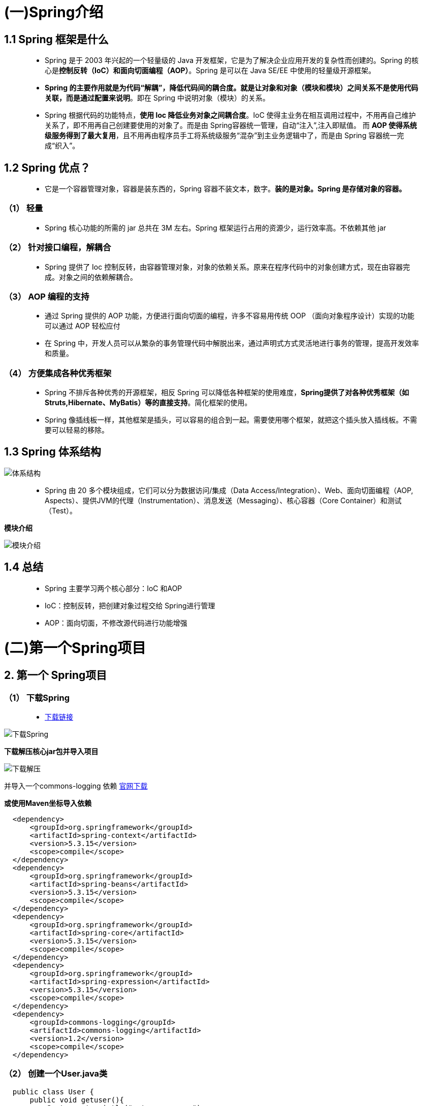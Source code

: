 # (一)Spring介绍

## **1.1 Spring** **框架是什么**

> - Spring 是于 2003 年兴起的一个轻量级的 Java 开发框架，它是为了解决企业应用开发的复杂性而创建的。Spring 的核心是**控制反转（IoC）和面向切面编程（AOP）**。Spring 是可以在 Java SE/EE 中使用的轻量级开源框架。
> - **Spring 的主要作用就是为代码“解耦”，降低代码间的耦合度。就是让对象和对象（模块和模块）之间关系不是使用代码关联，而是通过配置来说明**。即在 Spring 中说明对象（模块）的关系。
> - Spring 根据代码的功能特点，**使用 Ioc 降低业务对象之间耦合度**。IoC 使得主业务在相互调用过程中，不用再自己维护关系了，即不用再自己创建要使用的对象了。而是由 Spring容器统一管理，自动“注入”,注入即赋值。 而 **AOP 使得系统级服务得到了最大复用**，且不用再由程序员手工将系统级服务“混杂”到主业务逻辑中了，而是由 Spring 容器统一完成“织入”。

## **1.2 Spring** **优点？**

> - 它是一个容器管理对象，容器是装东西的，Spring 容器不装文本，数字。**装的是对象。Spring 是存储对象的容器。**

### **（1） 轻量**

> - Spring 核心功能的所需的 jar 总共在 3M 左右。Spring 框架运行占用的资源少，运行效率高。不依赖其他 jar

### **（2） 针对接口编程，解耦合**

> - Spring 提供了 Ioc 控制反转，由容器管理对象，对象的依赖关系。原来在程序代码中的对象创建方式，现在由容器完成。对象之间的依赖解耦合。

### （3） AOP 编程的支持

> - 通过 Spring 提供的 AOP 功能，方便进行面向切面的编程，许多不容易用传统 OOP （面向对象程序设计）实现的功能可以通过 AOP 轻松应付
> - 在 Spring 中，开发人员可以从繁杂的事务管理代码中解脱出来，通过声明式方式灵活地进行事务的管理，提高开发效率和质量。

### **（4） 方便集成各种优秀框架**

> - Spring 不排斥各种优秀的开源框架，相反 Spring 可以降低各种框架的使用难度，**Spring提供了对各种优秀框架（如 Struts,Hibernate、MyBatis）等的直接支持**。简化框架的使用。
> - Spring 像插线板一样，其他框架是插头，可以容易的组合到一起。需要使用哪个框架，就把这个插头放入插线板。不需要可以轻易的移除。

## **1.3 Spring** **体系结构**

image::https://github.com/god1097/picture/blob/main/Spring%E5%9B%BE%E7%89%87/%E4%BD%93%E7%B3%BB%E7%BB%93%E6%9E%84.gif[体系结构]

> - Spring 由 20 多个模块组成，它们可以分为数据访问/集成（Data Access/Integration）、Web、面向切面编程（AOP, Aspects）、提供JVM的代理（Instrumentation）、消息发送（Messaging）、核心容器（Core Container）和测试（Test）。

**模块介绍**

image::https://github.com/god1097/picture/blob/main/Spring%E5%9B%BE%E7%89%87/%E6%A8%A1%E5%9D%97%E4%BB%8B%E7%BB%8D.png[模块介绍]


## **1.4 总结**

> - Spring 主要学习两个核心部分：IoC 和AOP

> - IoC：控制反转，把创建对象过程交给 Spring进行管理
> - AOP：面向切面，不修改源代码进行功能增强


# (二)第一个Spring项目


## **2. 第一个** **Spring项目**

### **（1） 下载Spring**

> - https://repo.spring.io/ui/native/release/org/springframework/spring/[下载链接]

image::https://github.com/god1097/picture/blob/main/Spring%E5%9B%BE%E7%89%87/%E4%B8%8B%E8%BD%BDSpring.png[下载Spring]

**下载解压核心jar包并导入项目**

image::https://github.com/god1097/picture/blob/main/Spring%E5%9B%BE%E7%89%87/%E4%B8%8B%E8%BD%BD%E8%A7%A3%E5%8E%8B.png[下载解压]

并导入一个commons-logging 依赖 https://commons.apache.org/proper/commons-logging/download_logging.cgi[官网下载]

**或使用Maven坐标导入依赖**

```xml
  <dependency>
      <groupId>org.springframework</groupId>
      <artifactId>spring-context</artifactId>
      <version>5.3.15</version>
      <scope>compile</scope>
  </dependency>
  <dependency>
      <groupId>org.springframework</groupId>
      <artifactId>spring-beans</artifactId>
      <version>5.3.15</version>
      <scope>compile</scope>
  </dependency>
  <dependency>
      <groupId>org.springframework</groupId>
      <artifactId>spring-core</artifactId>
      <version>5.3.15</version>
      <scope>compile</scope>
  </dependency>
  <dependency>
      <groupId>org.springframework</groupId>
      <artifactId>spring-expression</artifactId>
      <version>5.3.15</version>
      <scope>compile</scope>
  </dependency>
  <dependency>
      <groupId>commons-logging</groupId>
      <artifactId>commons-logging</artifactId>
      <version>1.2</version>
      <scope>compile</scope>
  </dependency>
```
### **（2） 创建一个User.java类**

```java
  public class User {
      public void getuser(){
          System.out.println("getuser.......");
      }
  }
```
### **（3） 在resources下** **创建一个Spring配置文件**

image::https://github.com/god1097/picture/blob/main/Spring%E5%9B%BE%E7%89%87/%E6%B7%BB%E5%8A%A0Spring%E9%85%8D%E7%BD%AE.png[添加Spring配置]

```xml
  <?xml version="1.0" encoding="UTF-8"?>
  <beans xmlns="http://www.springframework.org/schema/beans"
         xmlns:xsi="http://www.w3.org/2001/XMLSchema-instance"
         xsi:schemaLocation="http://www.springframework.org/schema/beans http://www.springframework.org/schema/beans/spring-beans.xsd">
      <!--配置User对象创建-->
      <bean id="user" class="com.jiahao.User.User"></bean>
  </beans>
```

### **（4） 在test目录下** **创建一个测试类**

```java
  @Test
  public void test1(){
      ApplicationContext context = new ClassPathXmlApplicationContext("bean1.xml");
      User user = context.getBean("user", User.class);
      System.out.println(user);
      user.getuser();
  }
```
### **（5） 运行单元测试**

image::https://github.com/god1097/picture/blob/main/Spring%E5%9B%BE%E7%89%87/%E7%AC%AC%E4%B8%80%E4%B8%AASpring%E7%A8%8B%E5%BA%8F.png[第一个Spring程序]

> - 这样就实现了将对象的创建过程，交给了Spring，完成了第一个Spring项目



